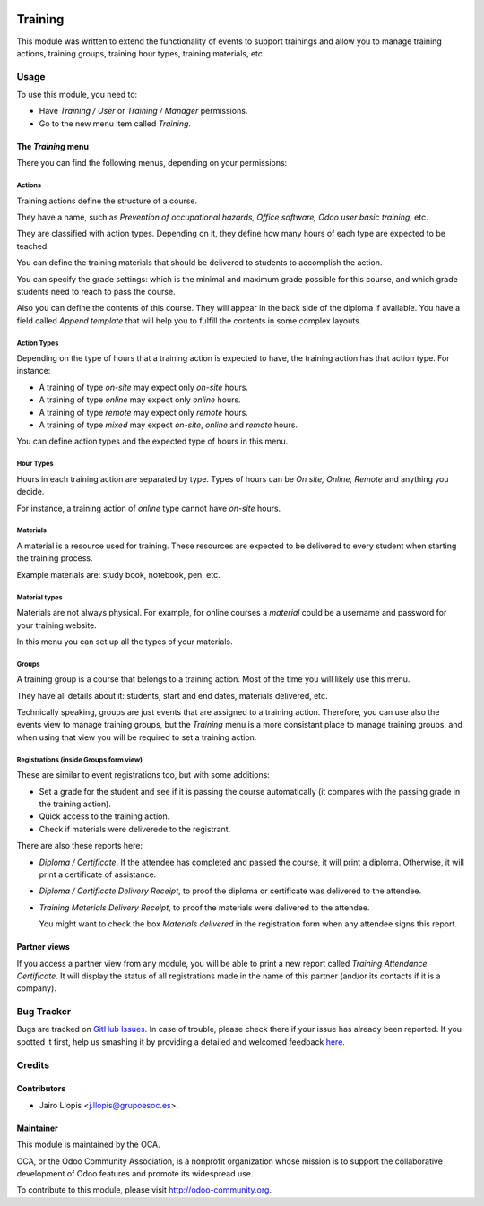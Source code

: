 .. image:: https://img.shields.io/badge/licence-AGPL--3-blue.svg
    :alt: License: AGPL-3

========
Training
========

This module was written to extend the functionality of events to support
trainings and allow you to manage training actions, training groups,
training hour types, training materials, etc.

Usage
=====

To use this module, you need to:

* Have *Training / User* or *Training / Manager* permissions.
* Go to the new menu item called *Training*.

The *Training* menu
-------------------

There you can find the following menus, depending on your permissions:

Actions
~~~~~~~

Training actions define the structure of a course.

They have a name, such as *Prevention of occupational hazards, Office
software, Odoo user basic training*, etc.

They are classified with action types. Depending on it, they define how many
hours of each type are expected to be teached.

You can define the training materials that should be delivered to students to
accomplish the action.

You can specify the grade settings: which is the minimal and maximum grade
possible for this course, and which grade students need to reach to pass the
course.

Also you can define the contents of this course. They will appear in the back
side of the diploma if available. You have a field called *Append template*
that will help you to fulfill the contents in some complex layouts.

Action Types
~~~~~~~~~~~~

Depending on the type of hours that a training action is expected to have, the
training action has that action type. For instance:

- A training of type *on-site* may expect only *on-site* hours.
- A training of type *online* may expect only *online* hours.
- A training of type *remote* may expect only *remote* hours.
- A training of type *mixed* may expect *on-site*, *online* and *remote* hours.

You can define action types and the expected type of hours in this menu.

Hour Types
~~~~~~~~~~

Hours in each training action are separated by type. Types of hours can be *On
site, Online, Remote* and anything you decide.

For instance, a training action of *online* type cannot have *on-site* hours.

Materials
~~~~~~~~~

A material is a resource used for training. These resources are expected to be
delivered to every student when starting the training process.

Example materials are: study book, notebook, pen, etc.

Material types
~~~~~~~~~~~~~~

Materials are not always physical. For example, for online courses a *material*
could be a username and password for your training website.

In this menu you can set up all the types of your materials.

Groups
~~~~~~

A training group is a course that belongs to a training action. Most of the
time you will likely use this menu.

They have all details about it: students, start and end dates, materials
delivered, etc.

Technically speaking, groups are just events that are assigned to a training
action. Therefore, you can use also the events view to manage training groups,
but the *Training* menu is a more consistant place to manage training groups,
and when using that view you will be required to set a training action.

Registrations (inside Groups form view)
~~~~~~~~~~~~~~~~~~~~~~~~~~~~~~~~~~~~~~~

These are similar to event registrations too, but with some additions:

- Set a grade for the student and see if it is passing the course
  automatically (it compares with the passing grade in the training action).
- Quick access to the training action.
- Check if materials were deliverede to the registrant.

There are also these reports here:

- *Diploma / Certificate*. If the attendee has completed and passed the
  course, it will print a diploma. Otherwise, it will print a certificate of
  assistance.
- *Diploma / Certificate Delivery Receipt*, to proof the diploma or
  certificate was delivered to the attendee.
- *Training Materials Delivery Receipt*, to proof the materials were
  delivered to the attendee.

  You might want to check the box *Materials delivered* in the registration
  form when any attendee signs this report.

Partner views
-------------

If you access a partner view from any module, you will be able to print a new
report called *Training Attendance Certificate*. It will display the status of
all registrations made in the name of this partner (and/or its contacts if it
is a company).

.. image:: https://odoo-community.org/website/image/ir.attachment/5784_f2813bd/datas
   :alt: Try me on Runbot
   :target: https://runbot.odoo-community.org/runbot/199/8.0

Bug Tracker
===========

Bugs are tracked on `GitHub Issues <https://github.com/OCA/event/issues>`_. In
case of trouble, please check there if your issue has already been reported. If
you spotted it first, help us smashing it by providing a detailed and welcomed
feedback `here
<https://github.com/OCA/event/issues/new?body=module:%20training%0Aversion:%208.0%0A%0A**Steps%20to%20reproduce**%0A-%20...%0A%0A**Current%20behavior**%0A%0A**Expected%20behavior**>`_.

Credits
=======

Contributors
------------

* Jairo Llopis <j.llopis@grupoesoc.es>.

Maintainer
----------

.. image:: https://odoo-community.org/logo.png
   :alt: Odoo Community Association
   :target: https://odoo-community.org

This module is maintained by the OCA.

OCA, or the Odoo Community Association, is a nonprofit organization whose
mission is to support the collaborative development of Odoo features and
promote its widespread use.

To contribute to this module, please visit http://odoo-community.org.
